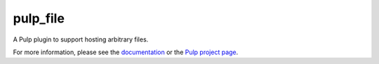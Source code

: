 pulp_file
=========

.. image:: https://travis-ci.org/pulp/pulp_file.svg?branch=master
   :target: https://travis-ci.org/pulp/pulp_file

.. image:: https://coveralls.io/repos/pulp/pulp_file/badge.png?branch=master
   :target: https://coveralls.io/r/pulp/pulp_file?branch=master

A Pulp plugin to support hosting arbitrary files.

For more information, please see the `documentation <https://pulp-file.readthedocs.io/en/latest/>`_
or the `Pulp project page <https://pulpproject.org>`_.



